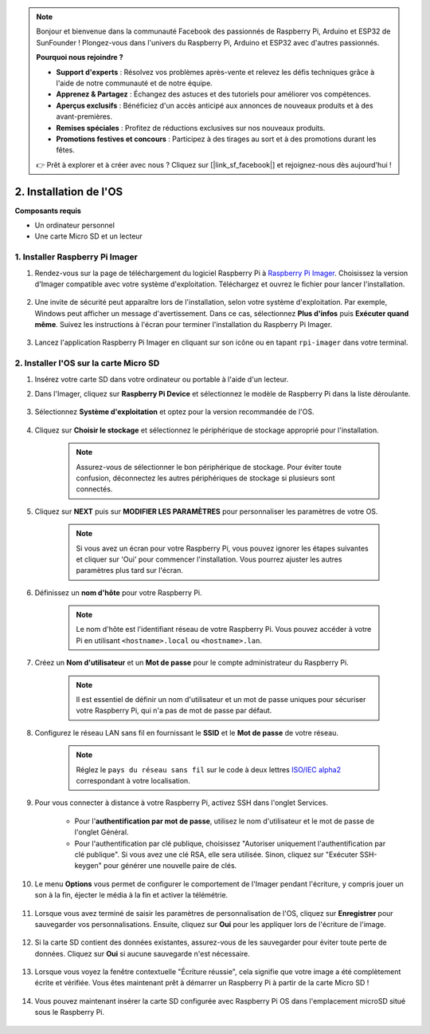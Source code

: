 .. note::

    Bonjour et bienvenue dans la communauté Facebook des passionnés de Raspberry Pi, Arduino et ESP32 de SunFounder ! Plongez-vous dans l'univers du Raspberry Pi, Arduino et ESP32 avec d'autres passionnés.

    **Pourquoi nous rejoindre ?**

    - **Support d'experts** : Résolvez vos problèmes après-vente et relevez les défis techniques grâce à l'aide de notre communauté et de notre équipe.
    - **Apprenez & Partagez** : Échangez des astuces et des tutoriels pour améliorer vos compétences.
    - **Aperçus exclusifs** : Bénéficiez d'un accès anticipé aux annonces de nouveaux produits et à des avant-premières.
    - **Remises spéciales** : Profitez de réductions exclusives sur nos nouveaux produits.
    - **Promotions festives et concours** : Participez à des tirages au sort et à des promotions durant les fêtes.

    👉 Prêt à explorer et à créer avec nous ? Cliquez sur [|link_sf_facebook|] et rejoignez-nous dès aujourd'hui !

.. _install_os_sd:

2. Installation de l'OS
============================================================


**Composants requis**

* Un ordinateur personnel
* Une carte Micro SD et un lecteur

1. Installer Raspberry Pi Imager
----------------------------------------

#. Rendez-vous sur la page de téléchargement du logiciel Raspberry Pi à `Raspberry Pi Imager <https://www.raspberrypi.org/software/>`_. Choisissez la version d'Imager compatible avec votre système d'exploitation. Téléchargez et ouvrez le fichier pour lancer l'installation.

    .. image:: img/os_install_imager.png
        :align: center

#. Une invite de sécurité peut apparaître lors de l'installation, selon votre système d'exploitation. Par exemple, Windows peut afficher un message d'avertissement. Dans ce cas, sélectionnez **Plus d'infos** puis **Exécuter quand même**. Suivez les instructions à l'écran pour terminer l'installation du Raspberry Pi Imager.

    .. image:: img/os_info.png
        :align: center

#. Lancez l'application Raspberry Pi Imager en cliquant sur son icône ou en tapant ``rpi-imager`` dans votre terminal.

    .. image:: img/os_open_imager.png
        :align: center

2. Installer l'OS sur la carte Micro SD
---------------------------------------------

#. Insérez votre carte SD dans votre ordinateur ou portable à l'aide d'un lecteur.

#. Dans l'Imager, cliquez sur **Raspberry Pi Device** et sélectionnez le modèle de Raspberry Pi dans la liste déroulante.

    .. image:: img/os_choose_device.png
        :align: center

#. Sélectionnez **Système d'exploitation** et optez pour la version recommandée de l'OS.

    .. image:: img/os_choose_os.png
        :align: center

#. Cliquez sur **Choisir le stockage** et sélectionnez le périphérique de stockage approprié pour l'installation.

    .. note::

        Assurez-vous de sélectionner le bon périphérique de stockage. Pour éviter toute confusion, déconnectez les autres périphériques de stockage si plusieurs sont connectés.

    .. image:: img/os_choose_sd.png
        :align: center

#. Cliquez sur **NEXT** puis sur **MODIFIER LES PARAMÈTRES** pour personnaliser les paramètres de votre OS.

    .. note::

        Si vous avez un écran pour votre Raspberry Pi, vous pouvez ignorer les étapes suivantes et cliquer sur 'Oui' pour commencer l'installation. Vous pourrez ajuster les autres paramètres plus tard sur l'écran.

    .. image:: img/os_enter_setting.png
        :align: center

#. Définissez un **nom d'hôte** pour votre Raspberry Pi.

    .. note::

        Le nom d'hôte est l'identifiant réseau de votre Raspberry Pi. Vous pouvez accéder à votre Pi en utilisant ``<hostname>.local`` ou ``<hostname>.lan``.

    .. image:: img/os_set_hostname.png
        :align: center

#. Créez un **Nom d'utilisateur** et un **Mot de passe** pour le compte administrateur du Raspberry Pi.

    .. note::

        Il est essentiel de définir un nom d'utilisateur et un mot de passe uniques pour sécuriser votre Raspberry Pi, qui n'a pas de mot de passe par défaut.

    .. image:: img/os_set_username.png
        :align: center

#. Configurez le réseau LAN sans fil en fournissant le **SSID** et le **Mot de passe** de votre réseau.

    .. note::

        Réglez le ``pays du réseau sans fil`` sur le code à deux lettres `ISO/IEC alpha2 <https://fr.wikipedia.org/wiki/ISO_3166-1_alpha-2#Table_de_codage>`_ correspondant à votre localisation.

    .. image:: img/os_set_wifi.png
        :align: center


#. Pour vous connecter à distance à votre Raspberry Pi, activez SSH dans l'onglet Services.

    * Pour l'**authentification par mot de passe**, utilisez le nom d'utilisateur et le mot de passe de l'onglet Général.
    * Pour l'authentification par clé publique, choisissez "Autoriser uniquement l'authentification par clé publique". Si vous avez une clé RSA, elle sera utilisée. Sinon, cliquez sur "Exécuter SSH-keygen" pour générer une nouvelle paire de clés.

    .. image:: img/os_enable_ssh.png
        :align: center

#. Le menu **Options** vous permet de configurer le comportement de l'Imager pendant l'écriture, y compris jouer un son à la fin, éjecter le média à la fin et activer la télémétrie.

    .. image:: img/os_options.png
        :align: center

    
#. Lorsque vous avez terminé de saisir les paramètres de personnalisation de l'OS, cliquez sur **Enregistrer** pour sauvegarder vos personnalisations. Ensuite, cliquez sur **Oui** pour les appliquer lors de l'écriture de l'image.

    .. image:: img/os_click_yes.png
        :align: center

#. Si la carte SD contient des données existantes, assurez-vous de les sauvegarder pour éviter toute perte de données. Cliquez sur **Oui** si aucune sauvegarde n'est nécessaire.

    .. image:: img/os_continue.png
        :align: center

#. Lorsque vous voyez la fenêtre contextuelle "Écriture réussie", cela signifie que votre image a été complètement écrite et vérifiée. Vous êtes maintenant prêt à démarrer un Raspberry Pi à partir de la carte Micro SD !

    .. image:: img/os_finish.png
        :align: center

#. Vous pouvez maintenant insérer la carte SD configurée avec Raspberry Pi OS dans l'emplacement microSD situé sous le Raspberry Pi.

    .. image:: img/insert_sd_card.png
        :width: 500
        :align: center
